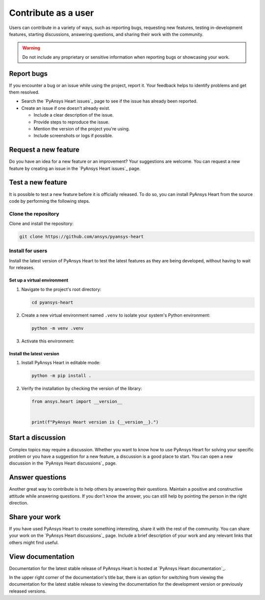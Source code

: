 Contribute as a user
####################

Users can contribute in a variety of ways, such as reporting bugs, requesting
new features, testing in-development features, starting discussions, answering
questions, and sharing their work with the community.

.. warning::

    Do not include any proprietary or sensitive information when reporting bugs
    or showcasing your work.

.. grid:: 1 2 3 3
    :padding: 2 2 2 2

    .. grid-item-card:: :fa:`bug` Report bugs
        :link: report-bugs
        :link-type: ref

        Found a bug? Report it here.

    .. grid-item-card:: :fa:`lightbulb` Request a new feature
        :padding: 2 2 2 2
        :link: request-a-new-feature
        :link-type: ref

        Got an idea for a new feature? Share it!

    .. grid-item-card:: :fa:`vial-circle-check` Test a new feature
        :padding: 2 2 2 2
        :link: test-a-new-feature
        :link-type: ref

        Anxious to try out a new feature? Here's how you can do it.

    .. grid-item-card:: :fa:`comments` Start a discussion
        :padding: 2 2 2 2
        :link: start-a-discussion
        :link-type: ref

        Want to discuss something? Start or contribute to a discussion.

    .. grid-item-card:: :fa:`comment-dots` Answer questions
        :padding: 2 2 2 2
        :link: answer-questions
        :link-type: ref

        Help others by answering their questions.

    .. grid-item-card:: :fa:`bullhorn` Share your work
        :padding: 2 2 2 2
        :link: share-your-work
        :link-type: ref

        Share your work with the community.

    .. grid-item-card:: :fa:`book` View documentation
        :padding: 2 2 2 2
        :link: view-documentation
        :link-type: ref

        View project documentation.

.. _report-bugs:

Report bugs
===========

If you encounter a bug or an issue while using the project, report it.
Your feedback helps to identify problems and get them resolved.

- Search the `PyAnsys Heart issues`_ page to see if the issue has already been reported.

- Create an issue if one doesn't already exist.

  - Include a clear description of the issue.
  - Provide steps to reproduce the issue.
  - Mention the version of the project you're using.
  - Include screenshots or logs if possible.

.. _request-a-new-feature:

Request a new feature
=====================

Do you have an idea for a new feature or an improvement? Your suggestions are
welcome. You can request a new feature by creating an issue in the `PyAnsys Heart issues`_
page.

.. _test-a-new-feature:

Test a new feature
==================

It is possible to test a new feature before it is officially released. To do
so, you can install PyAnsys Heart from the source code by performing the
following steps.

Clone the repository
--------------------

Clone and install the repository:

.. code-block:: bash

    git clone https://github.com/ansys/pyansys-heart

Install for users
-----------------

Install the latest version of PyAnsys Heart to test the latest features as
they are being developed, without having to wait for releases.

Set up a virtual environment
~~~~~~~~~~~~~~~~~~~~~~~~~~~~

#. Navigate to the project's root directory:

   .. code-block::

       cd pyansys-heart

#. Create a new virtual environment named ``.venv`` to isolate your system's
   Python environment:

   .. code-block:: text

       python -m venv .venv

3. Activate this environment:

   .. tab-set::

       .. tab-item:: Windows

           .. tab-set::

               .. tab-item:: CMD

                   .. code-block:: text

                       .venv\Scripts\activate.bat

               .. tab-item:: PowerShell

                   .. code-block:: text

                       .venv\Scripts\Activate.ps1

       .. tab-item:: macOS/Linux/UNIX

           .. code-block:: text

               source .venv/bin/activate

Install the latest version
~~~~~~~~~~~~~~~~~~~~~~~~~~

#. Install PyAnsys Heart in editable mode:

   .. code-block:: text

       python -m pip install .

2. Verify the installation by checking the version of the library:

   .. code-block:: python

       from ansys.heart import __version__


       print(f"PyAnsys Heart version is {__version__}.")

   .. jinja::

       .. code-block:: text

       >>> PyAnsys Heart version is {{ PYANSYS_HEART_VERSION }}.

.. _start-a-discussion:

Start a discussion
==================

Complex topics may require a discussion. Whether you want to know how to use
PyAnsys Heart for solving your specific problem or you have a suggestion for a new
feature, a discussion is a good place to start. You can open a new discussion
in the `PyAnsys Heart discussions`_ page.

.. _answer-questions:

Answer questions
================

Another great way to contribute is to help others by answering their questions.
Maintain a positive and constructive attitude while answering questions. If you
don't know the answer, you can still help by pointing the person in the right
direction.

.. _share-your-work:

Share your work
===============

If you have used PyAnsys Heart to create something interesting, share it with the rest
of the community. You can share your work on the `PyAnsys Heart discussions`_ page. Include
a brief description of your work and any relevant links that others might find
useful.

.. _view-documentation:

View documentation
==================
Documentation for the latest stable release of PyAnsys Heart is hosted at
`PyAnsys Heart documentation`_.

In the upper right corner of the documentation's title bar, there is an option
for switching from viewing the documentation for the latest stable release
to viewing the documentation for the development version or previously
released versions.